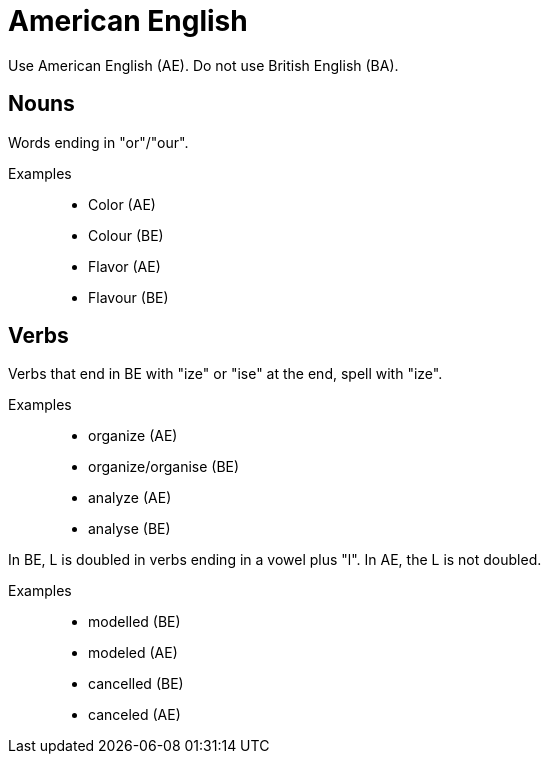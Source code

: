 = American English

Use American English (AE).
Do not use British English (BA).

== Nouns
Words ending in "or"/"our".

Examples::

* Color (AE)
* Colour (BE)
* Flavor (AE)
* Flavour (BE)

== Verbs
Verbs that end in BE with "ize" or "ise" at the end, spell with "ize".

Examples::
* organize (AE)
* organize/organise (BE)
* analyze (AE)
* analyse (BE)

In BE, L is doubled in verbs ending in a vowel plus "l". In AE, the L is not doubled.

Examples::
* modelled (BE)
* modeled (AE)
* cancelled (BE)
* canceled (AE)



